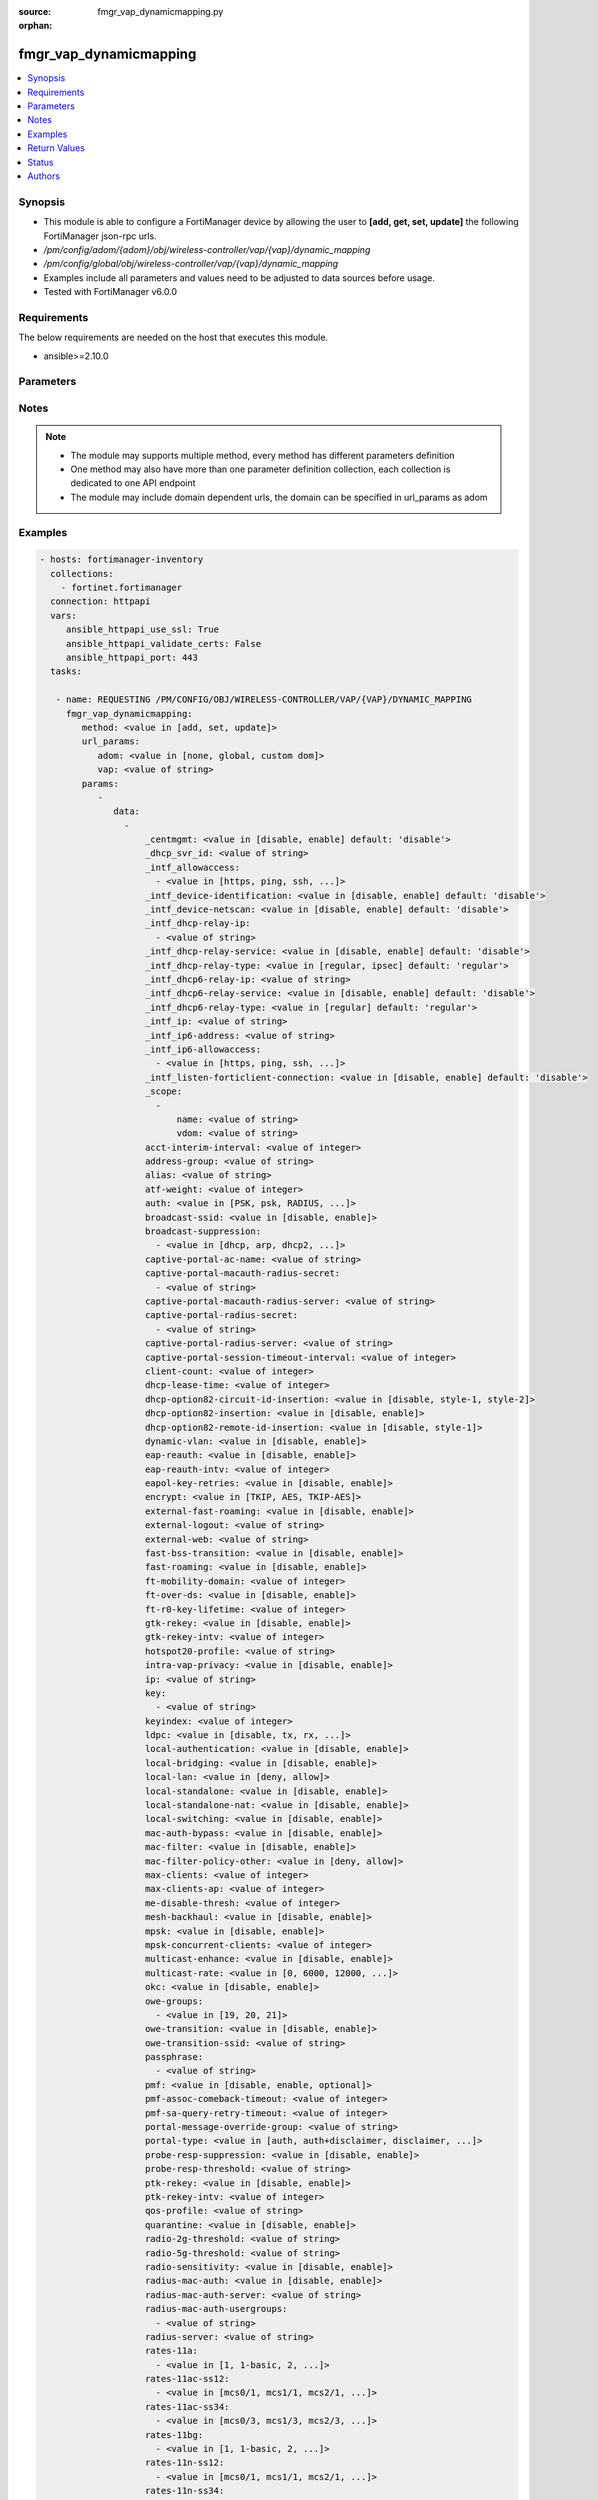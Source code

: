 :source: fmgr_vap_dynamicmapping.py

:orphan:

.. _fmgr_vap_dynamicmapping:

fmgr_vap_dynamicmapping
+++++++++++++++++++++++

.. versionadded:: 2.10

.. contents::
   :local:
   :depth: 1


Synopsis
--------

- This module is able to configure a FortiManager device by allowing the user to **[add, get, set, update]** the following FortiManager json-rpc urls.
- `/pm/config/adom/{adom}/obj/wireless-controller/vap/{vap}/dynamic_mapping`
- `/pm/config/global/obj/wireless-controller/vap/{vap}/dynamic_mapping`
- Examples include all parameters and values need to be adjusted to data sources before usage.
- Tested with FortiManager v6.0.0


Requirements
------------
The below requirements are needed on the host that executes this module.

- ansible>=2.10.0



Parameters
----------

.. raw:: html

 <ul>
 <li><span class="li-head">url_params</span> - parameters in url path <span class="li-normal">type: dict</span> <span class="li-required">required: true</span></li>
 <ul class="ul-self">
 <li><span class="li-head">adom</span> - the domain prefix <span class="li-normal">type: str</span> <span class="li-normal"> choices: none, global, custom dom</span></li>
 <li><span class="li-head">vap</span> - the object name <span class="li-normal">type: str</span> </li>
 </ul>
 <li><span class="li-head">parameters for method: [add, set, update]</span> - </li>
 <ul class="ul-self">
 <li><span class="li-head">data</span> - No description for the parameter <span class="li-normal">type: array</span> <ul class="ul-self">
 <li><span class="li-head">_centmgmt</span> - No description for the parameter <span class="li-normal">type: str</span>  <span class="li-normal">choices: [disable, enable]</span>  <span class="li-normal">default: disable</span> </li>
 <li><span class="li-head">_dhcp_svr_id</span> - No description for the parameter <span class="li-normal">type: str</span> </li>
 <li><span class="li-head">_intf_allowaccess</span> - No description for the parameter <span class="li-normal">type: array</span> <ul class="ul-self">
 <li><span class="li-head">{no-name}</span> - No description for the parameter <span class="li-normal">type: str</span>  <span class="li-normal">choices: [https, ping, ssh, snmp, http, telnet, fgfm, auto-ipsec, radius-acct, probe-response, capwap]</span> </li>
 </ul>
 <li><span class="li-head">_intf_device-identification</span> - No description for the parameter <span class="li-normal">type: str</span>  <span class="li-normal">choices: [disable, enable]</span>  <span class="li-normal">default: disable</span> </li>
 <li><span class="li-head">_intf_device-netscan</span> - No description for the parameter <span class="li-normal">type: str</span>  <span class="li-normal">choices: [disable, enable]</span>  <span class="li-normal">default: disable</span> </li>
 <li><span class="li-head">_intf_dhcp-relay-ip</span> - No description for the parameter <span class="li-normal">type: array</span> <ul class="ul-self">
 <li><span class="li-head">{no-name}</span> - No description for the parameter <span class="li-normal">type: str</span> </li>
 </ul>
 <li><span class="li-head">_intf_dhcp-relay-service</span> - No description for the parameter <span class="li-normal">type: str</span>  <span class="li-normal">choices: [disable, enable]</span>  <span class="li-normal">default: disable</span> </li>
 <li><span class="li-head">_intf_dhcp-relay-type</span> - No description for the parameter <span class="li-normal">type: str</span>  <span class="li-normal">choices: [regular, ipsec]</span>  <span class="li-normal">default: regular</span> </li>
 <li><span class="li-head">_intf_dhcp6-relay-ip</span> - No description for the parameter <span class="li-normal">type: str</span> </li>
 <li><span class="li-head">_intf_dhcp6-relay-service</span> - No description for the parameter <span class="li-normal">type: str</span>  <span class="li-normal">choices: [disable, enable]</span>  <span class="li-normal">default: disable</span> </li>
 <li><span class="li-head">_intf_dhcp6-relay-type</span> - No description for the parameter <span class="li-normal">type: str</span>  <span class="li-normal">choices: [regular]</span>  <span class="li-normal">default: regular</span> </li>
 <li><span class="li-head">_intf_ip</span> - No description for the parameter <span class="li-normal">type: str</span> </li>
 <li><span class="li-head">_intf_ip6-address</span> - No description for the parameter <span class="li-normal">type: str</span> </li>
 <li><span class="li-head">_intf_ip6-allowaccess</span> - No description for the parameter <span class="li-normal">type: array</span> <ul class="ul-self">
 <li><span class="li-head">{no-name}</span> - No description for the parameter <span class="li-normal">type: str</span>  <span class="li-normal">choices: [https, ping, ssh, snmp, http, telnet, any, fgfm, capwap]</span> </li>
 </ul>
 <li><span class="li-head">_intf_listen-forticlient-connection</span> - No description for the parameter <span class="li-normal">type: str</span>  <span class="li-normal">choices: [disable, enable]</span>  <span class="li-normal">default: disable</span> </li>
 <li><span class="li-head">_scope</span> - No description for the parameter <span class="li-normal">type: array</span> <ul class="ul-self">
 <li><span class="li-head">name</span> - No description for the parameter <span class="li-normal">type: str</span> </li>
 <li><span class="li-head">vdom</span> - No description for the parameter <span class="li-normal">type: str</span> </li>
 </ul>
 <li><span class="li-head">acct-interim-interval</span> - No description for the parameter <span class="li-normal">type: int</span> </li>
 <li><span class="li-head">address-group</span> - No description for the parameter <span class="li-normal">type: str</span> </li>
 <li><span class="li-head">alias</span> - No description for the parameter <span class="li-normal">type: str</span> </li>
 <li><span class="li-head">atf-weight</span> - No description for the parameter <span class="li-normal">type: int</span> </li>
 <li><span class="li-head">auth</span> - No description for the parameter <span class="li-normal">type: str</span>  <span class="li-normal">choices: [PSK, psk, RADIUS, radius, usergroup]</span> </li>
 <li><span class="li-head">broadcast-ssid</span> - No description for the parameter <span class="li-normal">type: str</span>  <span class="li-normal">choices: [disable, enable]</span> </li>
 <li><span class="li-head">broadcast-suppression</span> - No description for the parameter <span class="li-normal">type: array</span> <ul class="ul-self">
 <li><span class="li-head">{no-name}</span> - No description for the parameter <span class="li-normal">type: str</span>  <span class="li-normal">choices: [dhcp, arp, dhcp2, arp2, netbios-ns, netbios-ds, arp3, dhcp-up, dhcp-down, arp-known, arp-unknown, arp-reply, ipv6, dhcp-starvation, arp-poison, all-other-mc, all-other-bc, arp-proxy, dhcp-ucast]</span> </li>
 </ul>
 <li><span class="li-head">captive-portal-ac-name</span> - No description for the parameter <span class="li-normal">type: str</span> </li>
 <li><span class="li-head">captive-portal-macauth-radius-secret</span> - No description for the parameter <span class="li-normal">type: array</span> <ul class="ul-self">
 <li><span class="li-head">{no-name}</span> - No description for the parameter <span class="li-normal">type: str</span> </li>
 </ul>
 <li><span class="li-head">captive-portal-macauth-radius-server</span> - No description for the parameter <span class="li-normal">type: str</span> </li>
 <li><span class="li-head">captive-portal-radius-secret</span> - No description for the parameter <span class="li-normal">type: array</span> <ul class="ul-self">
 <li><span class="li-head">{no-name}</span> - No description for the parameter <span class="li-normal">type: str</span> </li>
 </ul>
 <li><span class="li-head">captive-portal-radius-server</span> - No description for the parameter <span class="li-normal">type: str</span> </li>
 <li><span class="li-head">captive-portal-session-timeout-interval</span> - No description for the parameter <span class="li-normal">type: int</span> </li>
 <li><span class="li-head">client-count</span> - No description for the parameter <span class="li-normal">type: int</span> </li>
 <li><span class="li-head">dhcp-lease-time</span> - No description for the parameter <span class="li-normal">type: int</span> </li>
 <li><span class="li-head">dhcp-option82-circuit-id-insertion</span> - No description for the parameter <span class="li-normal">type: str</span>  <span class="li-normal">choices: [disable, style-1, style-2]</span> </li>
 <li><span class="li-head">dhcp-option82-insertion</span> - No description for the parameter <span class="li-normal">type: str</span>  <span class="li-normal">choices: [disable, enable]</span> </li>
 <li><span class="li-head">dhcp-option82-remote-id-insertion</span> - No description for the parameter <span class="li-normal">type: str</span>  <span class="li-normal">choices: [disable, style-1]</span> </li>
 <li><span class="li-head">dynamic-vlan</span> - No description for the parameter <span class="li-normal">type: str</span>  <span class="li-normal">choices: [disable, enable]</span> </li>
 <li><span class="li-head">eap-reauth</span> - No description for the parameter <span class="li-normal">type: str</span>  <span class="li-normal">choices: [disable, enable]</span> </li>
 <li><span class="li-head">eap-reauth-intv</span> - No description for the parameter <span class="li-normal">type: int</span> </li>
 <li><span class="li-head">eapol-key-retries</span> - No description for the parameter <span class="li-normal">type: str</span>  <span class="li-normal">choices: [disable, enable]</span> </li>
 <li><span class="li-head">encrypt</span> - No description for the parameter <span class="li-normal">type: str</span>  <span class="li-normal">choices: [TKIP, AES, TKIP-AES]</span> </li>
 <li><span class="li-head">external-fast-roaming</span> - No description for the parameter <span class="li-normal">type: str</span>  <span class="li-normal">choices: [disable, enable]</span> </li>
 <li><span class="li-head">external-logout</span> - No description for the parameter <span class="li-normal">type: str</span> </li>
 <li><span class="li-head">external-web</span> - No description for the parameter <span class="li-normal">type: str</span> </li>
 <li><span class="li-head">fast-bss-transition</span> - No description for the parameter <span class="li-normal">type: str</span>  <span class="li-normal">choices: [disable, enable]</span> </li>
 <li><span class="li-head">fast-roaming</span> - No description for the parameter <span class="li-normal">type: str</span>  <span class="li-normal">choices: [disable, enable]</span> </li>
 <li><span class="li-head">ft-mobility-domain</span> - No description for the parameter <span class="li-normal">type: int</span> </li>
 <li><span class="li-head">ft-over-ds</span> - No description for the parameter <span class="li-normal">type: str</span>  <span class="li-normal">choices: [disable, enable]</span> </li>
 <li><span class="li-head">ft-r0-key-lifetime</span> - No description for the parameter <span class="li-normal">type: int</span> </li>
 <li><span class="li-head">gtk-rekey</span> - No description for the parameter <span class="li-normal">type: str</span>  <span class="li-normal">choices: [disable, enable]</span> </li>
 <li><span class="li-head">gtk-rekey-intv</span> - No description for the parameter <span class="li-normal">type: int</span> </li>
 <li><span class="li-head">hotspot20-profile</span> - No description for the parameter <span class="li-normal">type: str</span> </li>
 <li><span class="li-head">intra-vap-privacy</span> - No description for the parameter <span class="li-normal">type: str</span>  <span class="li-normal">choices: [disable, enable]</span> </li>
 <li><span class="li-head">ip</span> - No description for the parameter <span class="li-normal">type: str</span> </li>
 <li><span class="li-head">key</span> - No description for the parameter <span class="li-normal">type: array</span> <ul class="ul-self">
 <li><span class="li-head">{no-name}</span> - No description for the parameter <span class="li-normal">type: str</span> </li>
 </ul>
 <li><span class="li-head">keyindex</span> - No description for the parameter <span class="li-normal">type: int</span> </li>
 <li><span class="li-head">ldpc</span> - No description for the parameter <span class="li-normal">type: str</span>  <span class="li-normal">choices: [disable, tx, rx, rxtx]</span> </li>
 <li><span class="li-head">local-authentication</span> - No description for the parameter <span class="li-normal">type: str</span>  <span class="li-normal">choices: [disable, enable]</span> </li>
 <li><span class="li-head">local-bridging</span> - No description for the parameter <span class="li-normal">type: str</span>  <span class="li-normal">choices: [disable, enable]</span> </li>
 <li><span class="li-head">local-lan</span> - No description for the parameter <span class="li-normal">type: str</span>  <span class="li-normal">choices: [deny, allow]</span> </li>
 <li><span class="li-head">local-standalone</span> - No description for the parameter <span class="li-normal">type: str</span>  <span class="li-normal">choices: [disable, enable]</span> </li>
 <li><span class="li-head">local-standalone-nat</span> - No description for the parameter <span class="li-normal">type: str</span>  <span class="li-normal">choices: [disable, enable]</span> </li>
 <li><span class="li-head">local-switching</span> - No description for the parameter <span class="li-normal">type: str</span>  <span class="li-normal">choices: [disable, enable]</span> </li>
 <li><span class="li-head">mac-auth-bypass</span> - No description for the parameter <span class="li-normal">type: str</span>  <span class="li-normal">choices: [disable, enable]</span> </li>
 <li><span class="li-head">mac-filter</span> - No description for the parameter <span class="li-normal">type: str</span>  <span class="li-normal">choices: [disable, enable]</span> </li>
 <li><span class="li-head">mac-filter-policy-other</span> - No description for the parameter <span class="li-normal">type: str</span>  <span class="li-normal">choices: [deny, allow]</span> </li>
 <li><span class="li-head">max-clients</span> - No description for the parameter <span class="li-normal">type: int</span> </li>
 <li><span class="li-head">max-clients-ap</span> - No description for the parameter <span class="li-normal">type: int</span> </li>
 <li><span class="li-head">me-disable-thresh</span> - No description for the parameter <span class="li-normal">type: int</span> </li>
 <li><span class="li-head">mesh-backhaul</span> - No description for the parameter <span class="li-normal">type: str</span>  <span class="li-normal">choices: [disable, enable]</span> </li>
 <li><span class="li-head">mpsk</span> - No description for the parameter <span class="li-normal">type: str</span>  <span class="li-normal">choices: [disable, enable]</span> </li>
 <li><span class="li-head">mpsk-concurrent-clients</span> - No description for the parameter <span class="li-normal">type: int</span> </li>
 <li><span class="li-head">multicast-enhance</span> - No description for the parameter <span class="li-normal">type: str</span>  <span class="li-normal">choices: [disable, enable]</span> </li>
 <li><span class="li-head">multicast-rate</span> - No description for the parameter <span class="li-normal">type: str</span>  <span class="li-normal">choices: [0, 6000, 12000, 24000]</span> </li>
 <li><span class="li-head">okc</span> - No description for the parameter <span class="li-normal">type: str</span>  <span class="li-normal">choices: [disable, enable]</span> </li>
 <li><span class="li-head">owe-groups</span> - No description for the parameter <span class="li-normal">type: array</span> <ul class="ul-self">
 <li><span class="li-head">{no-name}</span> - No description for the parameter <span class="li-normal">type: str</span>  <span class="li-normal">choices: [19, 20, 21]</span> </li>
 </ul>
 <li><span class="li-head">owe-transition</span> - No description for the parameter <span class="li-normal">type: str</span>  <span class="li-normal">choices: [disable, enable]</span> </li>
 <li><span class="li-head">owe-transition-ssid</span> - No description for the parameter <span class="li-normal">type: str</span> </li>
 <li><span class="li-head">passphrase</span> - No description for the parameter <span class="li-normal">type: array</span> <ul class="ul-self">
 <li><span class="li-head">{no-name}</span> - No description for the parameter <span class="li-normal">type: str</span> </li>
 </ul>
 <li><span class="li-head">pmf</span> - No description for the parameter <span class="li-normal">type: str</span>  <span class="li-normal">choices: [disable, enable, optional]</span> </li>
 <li><span class="li-head">pmf-assoc-comeback-timeout</span> - No description for the parameter <span class="li-normal">type: int</span> </li>
 <li><span class="li-head">pmf-sa-query-retry-timeout</span> - No description for the parameter <span class="li-normal">type: int</span> </li>
 <li><span class="li-head">portal-message-override-group</span> - No description for the parameter <span class="li-normal">type: str</span> </li>
 <li><span class="li-head">portal-type</span> - No description for the parameter <span class="li-normal">type: str</span>  <span class="li-normal">choices: [auth, auth+disclaimer, disclaimer, email-collect, cmcc, cmcc-macauth, auth-mac]</span> </li>
 <li><span class="li-head">probe-resp-suppression</span> - No description for the parameter <span class="li-normal">type: str</span>  <span class="li-normal">choices: [disable, enable]</span> </li>
 <li><span class="li-head">probe-resp-threshold</span> - No description for the parameter <span class="li-normal">type: str</span> </li>
 <li><span class="li-head">ptk-rekey</span> - No description for the parameter <span class="li-normal">type: str</span>  <span class="li-normal">choices: [disable, enable]</span> </li>
 <li><span class="li-head">ptk-rekey-intv</span> - No description for the parameter <span class="li-normal">type: int</span> </li>
 <li><span class="li-head">qos-profile</span> - No description for the parameter <span class="li-normal">type: str</span> </li>
 <li><span class="li-head">quarantine</span> - No description for the parameter <span class="li-normal">type: str</span>  <span class="li-normal">choices: [disable, enable]</span> </li>
 <li><span class="li-head">radio-2g-threshold</span> - No description for the parameter <span class="li-normal">type: str</span> </li>
 <li><span class="li-head">radio-5g-threshold</span> - No description for the parameter <span class="li-normal">type: str</span> </li>
 <li><span class="li-head">radio-sensitivity</span> - No description for the parameter <span class="li-normal">type: str</span>  <span class="li-normal">choices: [disable, enable]</span> </li>
 <li><span class="li-head">radius-mac-auth</span> - No description for the parameter <span class="li-normal">type: str</span>  <span class="li-normal">choices: [disable, enable]</span> </li>
 <li><span class="li-head">radius-mac-auth-server</span> - No description for the parameter <span class="li-normal">type: str</span> </li>
 <li><span class="li-head">radius-mac-auth-usergroups</span> - No description for the parameter <span class="li-normal">type: array</span> <ul class="ul-self">
 <li><span class="li-head">{no-name}</span> - No description for the parameter <span class="li-normal">type: str</span> </li>
 </ul>
 <li><span class="li-head">radius-server</span> - No description for the parameter <span class="li-normal">type: str</span> </li>
 <li><span class="li-head">rates-11a</span> - No description for the parameter <span class="li-normal">type: array</span> <ul class="ul-self">
 <li><span class="li-head">{no-name}</span> - No description for the parameter <span class="li-normal">type: str</span>  <span class="li-normal">choices: [1, 1-basic, 2, 2-basic, 5.5, 5.5-basic, 6, 6-basic, 9, 9-basic, 12, 12-basic, 18, 18-basic, 24, 24-basic, 36, 36-basic, 48, 48-basic, 54, 54-basic, 11, 11-basic]</span> </li>
 </ul>
 <li><span class="li-head">rates-11ac-ss12</span> - No description for the parameter <span class="li-normal">type: array</span> <ul class="ul-self">
 <li><span class="li-head">{no-name}</span> - No description for the parameter <span class="li-normal">type: str</span>  <span class="li-normal">choices: [mcs0/1, mcs1/1, mcs2/1, mcs3/1, mcs4/1, mcs5/1, mcs6/1, mcs7/1, mcs8/1, mcs9/1, mcs0/2, mcs1/2, mcs2/2, mcs3/2, mcs4/2, mcs5/2, mcs6/2, mcs7/2, mcs8/2, mcs9/2, mcs10/1, mcs11/1, mcs10/2, mcs11/2]</span> </li>
 </ul>
 <li><span class="li-head">rates-11ac-ss34</span> - No description for the parameter <span class="li-normal">type: array</span> <ul class="ul-self">
 <li><span class="li-head">{no-name}</span> - No description for the parameter <span class="li-normal">type: str</span>  <span class="li-normal">choices: [mcs0/3, mcs1/3, mcs2/3, mcs3/3, mcs4/3, mcs5/3, mcs6/3, mcs7/3, mcs8/3, mcs9/3, mcs0/4, mcs1/4, mcs2/4, mcs3/4, mcs4/4, mcs5/4, mcs6/4, mcs7/4, mcs8/4, mcs9/4, mcs10/3, mcs11/3, mcs10/4, mcs11/4]</span> </li>
 </ul>
 <li><span class="li-head">rates-11bg</span> - No description for the parameter <span class="li-normal">type: array</span> <ul class="ul-self">
 <li><span class="li-head">{no-name}</span> - No description for the parameter <span class="li-normal">type: str</span>  <span class="li-normal">choices: [1, 1-basic, 2, 2-basic, 5.5, 5.5-basic, 6, 6-basic, 9, 9-basic, 12, 12-basic, 18, 18-basic, 24, 24-basic, 36, 36-basic, 48, 48-basic, 54, 54-basic, 11, 11-basic]</span> </li>
 </ul>
 <li><span class="li-head">rates-11n-ss12</span> - No description for the parameter <span class="li-normal">type: array</span> <ul class="ul-self">
 <li><span class="li-head">{no-name}</span> - No description for the parameter <span class="li-normal">type: str</span>  <span class="li-normal">choices: [mcs0/1, mcs1/1, mcs2/1, mcs3/1, mcs4/1, mcs5/1, mcs6/1, mcs7/1, mcs8/2, mcs9/2, mcs10/2, mcs11/2, mcs12/2, mcs13/2, mcs14/2, mcs15/2]</span> </li>
 </ul>
 <li><span class="li-head">rates-11n-ss34</span> - No description for the parameter <span class="li-normal">type: array</span> <ul class="ul-self">
 <li><span class="li-head">{no-name}</span> - No description for the parameter <span class="li-normal">type: str</span>  <span class="li-normal">choices: [mcs16/3, mcs17/3, mcs18/3, mcs19/3, mcs20/3, mcs21/3, mcs22/3, mcs23/3, mcs24/4, mcs25/4, mcs26/4, mcs27/4, mcs28/4, mcs29/4, mcs30/4, mcs31/4]</span> </li>
 </ul>
 <li><span class="li-head">sae-groups</span> - No description for the parameter <span class="li-normal">type: array</span> <ul class="ul-self">
 <li><span class="li-head">{no-name}</span> - No description for the parameter <span class="li-normal">type: str</span>  <span class="li-normal">choices: [1, 2, 5, 14, 15, 16, 17, 18, 19, 20, 21, 27, 28, 29, 30, 31]</span> </li>
 </ul>
 <li><span class="li-head">sae-password</span> - No description for the parameter <span class="li-normal">type: array</span> <ul class="ul-self">
 <li><span class="li-head">{no-name}</span> - No description for the parameter <span class="li-normal">type: str</span> </li>
 </ul>
 <li><span class="li-head">schedule</span> - No description for the parameter <span class="li-normal">type: str</span> </li>
 <li><span class="li-head">security</span> - No description for the parameter <span class="li-normal">type: str</span>  <span class="li-normal">choices: [None, WEP64, wep64, WEP128, wep128, WPA_PSK, WPA_RADIUS, WPA, WPA2, WPA2_AUTO, open, wpa-personal, wpa-enterprise, captive-portal, wpa-only-personal, wpa-only-enterprise, wpa2-only-personal, wpa2-only-enterprise, wpa-personal+captive-portal, wpa-only-personal+captive-portal, wpa2-only-personal+captive-portal, osen, wpa3-enterprise, sae, sae-transition, owe, wpa3-sae, wpa3-sae-transition]</span> </li>
 <li><span class="li-head">security-exempt-list</span> - No description for the parameter <span class="li-normal">type: str</span> </li>
 <li><span class="li-head">security-obsolete-option</span> - No description for the parameter <span class="li-normal">type: str</span>  <span class="li-normal">choices: [disable, enable]</span> </li>
 <li><span class="li-head">security-redirect-url</span> - No description for the parameter <span class="li-normal">type: str</span> </li>
 <li><span class="li-head">selected-usergroups</span> - No description for the parameter <span class="li-normal">type: str</span> </li>
 <li><span class="li-head">split-tunneling</span> - No description for the parameter <span class="li-normal">type: str</span>  <span class="li-normal">choices: [disable, enable]</span> </li>
 <li><span class="li-head">ssid</span> - No description for the parameter <span class="li-normal">type: str</span> </li>
 <li><span class="li-head">tkip-counter-measure</span> - No description for the parameter <span class="li-normal">type: str</span>  <span class="li-normal">choices: [disable, enable]</span> </li>
 <li><span class="li-head">usergroup</span> - No description for the parameter <span class="li-normal">type: str</span> </li>
 <li><span class="li-head">utm-profile</span> - No description for the parameter <span class="li-normal">type: str</span> </li>
 <li><span class="li-head">vdom</span> - No description for the parameter <span class="li-normal">type: str</span> </li>
 <li><span class="li-head">vlan-auto</span> - No description for the parameter <span class="li-normal">type: str</span>  <span class="li-normal">choices: [disable, enable]</span> </li>
 <li><span class="li-head">vlan-pooling</span> - No description for the parameter <span class="li-normal">type: str</span>  <span class="li-normal">choices: [wtp-group, round-robin, hash, disable]</span> </li>
 <li><span class="li-head">vlanid</span> - No description for the parameter <span class="li-normal">type: int</span> </li>
 <li><span class="li-head">voice-enterprise</span> - No description for the parameter <span class="li-normal">type: str</span>  <span class="li-normal">choices: [disable, enable]</span> </li>
 </ul>
 </ul>
 <li><span class="li-head">parameters for method: [get]</span> - </li>
 <ul class="ul-self">
 <li><span class="li-head">attr</span> - The name of the attribute to retrieve its datasource. <span class="li-normal">type: str</span> </li>
 <li><span class="li-head">fields</span> - No description for the parameter <span class="li-normal">type: array</span> <ul class="ul-self">
 <li><span class="li-head">{no-name}</span> - No description for the parameter <span class="li-normal">type: array</span> <ul class="ul-self">
 <li><span class="li-head">{no-name}</span> - No description for the parameter <span class="li-normal">type: str</span>  <span class="li-normal">choices: [_centmgmt, _dhcp_svr_id, _intf_allowaccess, _intf_device-identification, _intf_device-netscan, _intf_dhcp-relay-ip, _intf_dhcp-relay-service, _intf_dhcp-relay-type, _intf_dhcp6-relay-ip, _intf_dhcp6-relay-service, _intf_dhcp6-relay-type, _intf_ip, _intf_ip6-address, _intf_ip6-allowaccess, _intf_listen-forticlient-connection, _scope, acct-interim-interval, address-group, alias, atf-weight, auth, broadcast-ssid, broadcast-suppression, captive-portal-ac-name, captive-portal-macauth-radius-secret, captive-portal-macauth-radius-server, captive-portal-radius-secret, captive-portal-radius-server, captive-portal-session-timeout-interval, client-count, dhcp-lease-time, dhcp-option82-circuit-id-insertion, dhcp-option82-insertion, dhcp-option82-remote-id-insertion, dynamic-vlan, eap-reauth, eap-reauth-intv, eapol-key-retries, encrypt, external-fast-roaming, external-logout, external-web, fast-bss-transition, fast-roaming, ft-mobility-domain, ft-over-ds, ft-r0-key-lifetime, gtk-rekey, gtk-rekey-intv, hotspot20-profile, intra-vap-privacy, ip, key, keyindex, ldpc, local-authentication, local-bridging, local-lan, local-standalone, local-standalone-nat, local-switching, mac-auth-bypass, mac-filter, mac-filter-policy-other, max-clients, max-clients-ap, me-disable-thresh, mesh-backhaul, mpsk, mpsk-concurrent-clients, multicast-enhance, multicast-rate, okc, owe-groups, owe-transition, owe-transition-ssid, passphrase, pmf, pmf-assoc-comeback-timeout, pmf-sa-query-retry-timeout, portal-message-override-group, portal-type, probe-resp-suppression, probe-resp-threshold, ptk-rekey, ptk-rekey-intv, qos-profile, quarantine, radio-2g-threshold, radio-5g-threshold, radio-sensitivity, radius-mac-auth, radius-mac-auth-server, radius-mac-auth-usergroups, radius-server, rates-11a, rates-11ac-ss12, rates-11ac-ss34, rates-11bg, rates-11n-ss12, rates-11n-ss34, sae-groups, sae-password, schedule, security, security-exempt-list, security-obsolete-option, security-redirect-url, selected-usergroups, split-tunneling, ssid, tkip-counter-measure, usergroup, utm-profile, vdom, vlan-auto, vlan-pooling, vlanid, voice-enterprise]</span> </li>
 </ul>
 </ul>
 <li><span class="li-head">filter</span> - No description for the parameter <span class="li-normal">type: array</span> <ul class="ul-self">
 <li><span class="li-head">{no-name}</span> - No description for the parameter <span class="li-normal">type: str</span> </li>
 </ul>
 <li><span class="li-head">get used</span> - No description for the parameter <span class="li-normal">type: int</span> </li>
 <li><span class="li-head">loadsub</span> - Enable or disable the return of any sub-objects. <span class="li-normal">type: int</span> </li>
 <li><span class="li-head">option</span> - Set fetch option for the request. <span class="li-normal">type: str</span>  <span class="li-normal">choices: [count, object member, datasrc, get reserved, syntax]</span> </li>
 <li><span class="li-head">range</span> - No description for the parameter <span class="li-normal">type: array</span> <ul class="ul-self">
 <li><span class="li-head">{no-name}</span> - No description for the parameter <span class="li-normal">type: int</span> </li>
 </ul>
 <li><span class="li-head">sortings</span> - No description for the parameter <span class="li-normal">type: array</span> <ul class="ul-self">
 <li><span class="li-head">{attr_name}</span> - No description for the parameter <span class="li-normal">type: int</span>  <span class="li-normal">choices: [1, -1]</span> </li>
 </ul>
 </ul>
 </ul>






Notes
-----
.. note::

   - The module may supports multiple method, every method has different parameters definition

   - One method may also have more than one parameter definition collection, each collection is dedicated to one API endpoint

   - The module may include domain dependent urls, the domain can be specified in url_params as adom

Examples
--------

.. code-block:: yaml+jinja

 - hosts: fortimanager-inventory
   collections:
     - fortinet.fortimanager
   connection: httpapi
   vars:
      ansible_httpapi_use_ssl: True
      ansible_httpapi_validate_certs: False
      ansible_httpapi_port: 443
   tasks:

    - name: REQUESTING /PM/CONFIG/OBJ/WIRELESS-CONTROLLER/VAP/{VAP}/DYNAMIC_MAPPING
      fmgr_vap_dynamicmapping:
         method: <value in [add, set, update]>
         url_params:
            adom: <value in [none, global, custom dom]>
            vap: <value of string>
         params:
            -
               data:
                 -
                     _centmgmt: <value in [disable, enable] default: 'disable'>
                     _dhcp_svr_id: <value of string>
                     _intf_allowaccess:
                       - <value in [https, ping, ssh, ...]>
                     _intf_device-identification: <value in [disable, enable] default: 'disable'>
                     _intf_device-netscan: <value in [disable, enable] default: 'disable'>
                     _intf_dhcp-relay-ip:
                       - <value of string>
                     _intf_dhcp-relay-service: <value in [disable, enable] default: 'disable'>
                     _intf_dhcp-relay-type: <value in [regular, ipsec] default: 'regular'>
                     _intf_dhcp6-relay-ip: <value of string>
                     _intf_dhcp6-relay-service: <value in [disable, enable] default: 'disable'>
                     _intf_dhcp6-relay-type: <value in [regular] default: 'regular'>
                     _intf_ip: <value of string>
                     _intf_ip6-address: <value of string>
                     _intf_ip6-allowaccess:
                       - <value in [https, ping, ssh, ...]>
                     _intf_listen-forticlient-connection: <value in [disable, enable] default: 'disable'>
                     _scope:
                       -
                           name: <value of string>
                           vdom: <value of string>
                     acct-interim-interval: <value of integer>
                     address-group: <value of string>
                     alias: <value of string>
                     atf-weight: <value of integer>
                     auth: <value in [PSK, psk, RADIUS, ...]>
                     broadcast-ssid: <value in [disable, enable]>
                     broadcast-suppression:
                       - <value in [dhcp, arp, dhcp2, ...]>
                     captive-portal-ac-name: <value of string>
                     captive-portal-macauth-radius-secret:
                       - <value of string>
                     captive-portal-macauth-radius-server: <value of string>
                     captive-portal-radius-secret:
                       - <value of string>
                     captive-portal-radius-server: <value of string>
                     captive-portal-session-timeout-interval: <value of integer>
                     client-count: <value of integer>
                     dhcp-lease-time: <value of integer>
                     dhcp-option82-circuit-id-insertion: <value in [disable, style-1, style-2]>
                     dhcp-option82-insertion: <value in [disable, enable]>
                     dhcp-option82-remote-id-insertion: <value in [disable, style-1]>
                     dynamic-vlan: <value in [disable, enable]>
                     eap-reauth: <value in [disable, enable]>
                     eap-reauth-intv: <value of integer>
                     eapol-key-retries: <value in [disable, enable]>
                     encrypt: <value in [TKIP, AES, TKIP-AES]>
                     external-fast-roaming: <value in [disable, enable]>
                     external-logout: <value of string>
                     external-web: <value of string>
                     fast-bss-transition: <value in [disable, enable]>
                     fast-roaming: <value in [disable, enable]>
                     ft-mobility-domain: <value of integer>
                     ft-over-ds: <value in [disable, enable]>
                     ft-r0-key-lifetime: <value of integer>
                     gtk-rekey: <value in [disable, enable]>
                     gtk-rekey-intv: <value of integer>
                     hotspot20-profile: <value of string>
                     intra-vap-privacy: <value in [disable, enable]>
                     ip: <value of string>
                     key:
                       - <value of string>
                     keyindex: <value of integer>
                     ldpc: <value in [disable, tx, rx, ...]>
                     local-authentication: <value in [disable, enable]>
                     local-bridging: <value in [disable, enable]>
                     local-lan: <value in [deny, allow]>
                     local-standalone: <value in [disable, enable]>
                     local-standalone-nat: <value in [disable, enable]>
                     local-switching: <value in [disable, enable]>
                     mac-auth-bypass: <value in [disable, enable]>
                     mac-filter: <value in [disable, enable]>
                     mac-filter-policy-other: <value in [deny, allow]>
                     max-clients: <value of integer>
                     max-clients-ap: <value of integer>
                     me-disable-thresh: <value of integer>
                     mesh-backhaul: <value in [disable, enable]>
                     mpsk: <value in [disable, enable]>
                     mpsk-concurrent-clients: <value of integer>
                     multicast-enhance: <value in [disable, enable]>
                     multicast-rate: <value in [0, 6000, 12000, ...]>
                     okc: <value in [disable, enable]>
                     owe-groups:
                       - <value in [19, 20, 21]>
                     owe-transition: <value in [disable, enable]>
                     owe-transition-ssid: <value of string>
                     passphrase:
                       - <value of string>
                     pmf: <value in [disable, enable, optional]>
                     pmf-assoc-comeback-timeout: <value of integer>
                     pmf-sa-query-retry-timeout: <value of integer>
                     portal-message-override-group: <value of string>
                     portal-type: <value in [auth, auth+disclaimer, disclaimer, ...]>
                     probe-resp-suppression: <value in [disable, enable]>
                     probe-resp-threshold: <value of string>
                     ptk-rekey: <value in [disable, enable]>
                     ptk-rekey-intv: <value of integer>
                     qos-profile: <value of string>
                     quarantine: <value in [disable, enable]>
                     radio-2g-threshold: <value of string>
                     radio-5g-threshold: <value of string>
                     radio-sensitivity: <value in [disable, enable]>
                     radius-mac-auth: <value in [disable, enable]>
                     radius-mac-auth-server: <value of string>
                     radius-mac-auth-usergroups:
                       - <value of string>
                     radius-server: <value of string>
                     rates-11a:
                       - <value in [1, 1-basic, 2, ...]>
                     rates-11ac-ss12:
                       - <value in [mcs0/1, mcs1/1, mcs2/1, ...]>
                     rates-11ac-ss34:
                       - <value in [mcs0/3, mcs1/3, mcs2/3, ...]>
                     rates-11bg:
                       - <value in [1, 1-basic, 2, ...]>
                     rates-11n-ss12:
                       - <value in [mcs0/1, mcs1/1, mcs2/1, ...]>
                     rates-11n-ss34:
                       - <value in [mcs16/3, mcs17/3, mcs18/3, ...]>
                     sae-groups:
                       - <value in [1, 2, 5, ...]>
                     sae-password:
                       - <value of string>
                     schedule: <value of string>
                     security: <value in [None, WEP64, wep64, ...]>
                     security-exempt-list: <value of string>
                     security-obsolete-option: <value in [disable, enable]>
                     security-redirect-url: <value of string>
                     selected-usergroups: <value of string>
                     split-tunneling: <value in [disable, enable]>
                     ssid: <value of string>
                     tkip-counter-measure: <value in [disable, enable]>
                     usergroup: <value of string>
                     utm-profile: <value of string>
                     vdom: <value of string>
                     vlan-auto: <value in [disable, enable]>
                     vlan-pooling: <value in [wtp-group, round-robin, hash, ...]>
                     vlanid: <value of integer>
                     voice-enterprise: <value in [disable, enable]>

    - name: REQUESTING /PM/CONFIG/OBJ/WIRELESS-CONTROLLER/VAP/{VAP}/DYNAMIC_MAPPING
      fmgr_vap_dynamicmapping:
         method: <value in [get]>
         url_params:
            adom: <value in [none, global, custom dom]>
            vap: <value of string>
         params:
            -
               attr: <value of string>
               fields:
                 -
                    - <value in [_centmgmt, _dhcp_svr_id, _intf_allowaccess, ...]>
               filter:
                 - <value of string>
               get used: <value of integer>
               loadsub: <value of integer>
               option: <value in [count, object member, datasrc, ...]>
               range:
                 - <value of integer>
               sortings:
                 -
                     varidic.attr_name: <value in [1, -1]>



Return Values
-------------


Common return values are documented: https://docs.ansible.com/ansible/latest/reference_appendices/common_return_values.html#common-return-values, the following are the fields unique to this module:


.. raw:: html

 <ul>
 <li><span class="li-return"> return values for method: [add, set, update]</span> </li>
 <ul class="ul-self">
 <li><span class="li-return">status</span>
 - No description for the parameter <span class="li-normal">type: dict</span> <ul class="ul-self">
 <li> <span class="li-return"> code </span> - No description for the parameter <span class="li-normal">type: int</span>  </li>
 <li> <span class="li-return"> message </span> - No description for the parameter <span class="li-normal">type: str</span>  </li>
 </ul>
 <li><span class="li-return">url</span>
 - No description for the parameter <span class="li-normal">type: str</span>  <span class="li-normal">example: /pm/config/adom/{adom}/obj/wireless-controller/vap/{vap}/dynamic_mapping</span>  </li>
 </ul>
 <li><span class="li-return"> return values for method: [get]</span> </li>
 <ul class="ul-self">
 <li><span class="li-return">data</span>
 - No description for the parameter <span class="li-normal">type: array</span> <ul class="ul-self">
 <li> <span class="li-return"> _centmgmt </span> - No description for the parameter <span class="li-normal">type: str</span>  <span class="li-normal">example: disable</span>  </li>
 <li> <span class="li-return"> _dhcp_svr_id </span> - No description for the parameter <span class="li-normal">type: str</span>  </li>
 <li> <span class="li-return"> _intf_allowaccess </span> - No description for the parameter <span class="li-normal">type: array</span> <ul class="ul-self">
 <li><span class="li-return">{no-name}</span> - No description for the parameter <span class="li-normal">type: str</span>  </li>
 </ul>
 <li> <span class="li-return"> _intf_device-identification </span> - No description for the parameter <span class="li-normal">type: str</span>  <span class="li-normal">example: disable</span>  </li>
 <li> <span class="li-return"> _intf_device-netscan </span> - No description for the parameter <span class="li-normal">type: str</span>  <span class="li-normal">example: disable</span>  </li>
 <li> <span class="li-return"> _intf_dhcp-relay-ip </span> - No description for the parameter <span class="li-normal">type: array</span> <ul class="ul-self">
 <li><span class="li-return">{no-name}</span> - No description for the parameter <span class="li-normal">type: str</span>  </li>
 </ul>
 <li> <span class="li-return"> _intf_dhcp-relay-service </span> - No description for the parameter <span class="li-normal">type: str</span>  <span class="li-normal">example: disable</span>  </li>
 <li> <span class="li-return"> _intf_dhcp-relay-type </span> - No description for the parameter <span class="li-normal">type: str</span>  <span class="li-normal">example: regular</span>  </li>
 <li> <span class="li-return"> _intf_dhcp6-relay-ip </span> - No description for the parameter <span class="li-normal">type: str</span>  </li>
 <li> <span class="li-return"> _intf_dhcp6-relay-service </span> - No description for the parameter <span class="li-normal">type: str</span>  <span class="li-normal">example: disable</span>  </li>
 <li> <span class="li-return"> _intf_dhcp6-relay-type </span> - No description for the parameter <span class="li-normal">type: str</span>  <span class="li-normal">example: regular</span>  </li>
 <li> <span class="li-return"> _intf_ip </span> - No description for the parameter <span class="li-normal">type: str</span>  </li>
 <li> <span class="li-return"> _intf_ip6-address </span> - No description for the parameter <span class="li-normal">type: str</span>  </li>
 <li> <span class="li-return"> _intf_ip6-allowaccess </span> - No description for the parameter <span class="li-normal">type: array</span> <ul class="ul-self">
 <li><span class="li-return">{no-name}</span> - No description for the parameter <span class="li-normal">type: str</span>  </li>
 </ul>
 <li> <span class="li-return"> _intf_listen-forticlient-connection </span> - No description for the parameter <span class="li-normal">type: str</span>  <span class="li-normal">example: disable</span>  </li>
 <li> <span class="li-return"> _scope </span> - No description for the parameter <span class="li-normal">type: array</span> <ul class="ul-self">
 <li> <span class="li-return"> name </span> - No description for the parameter <span class="li-normal">type: str</span>  </li>
 <li> <span class="li-return"> vdom </span> - No description for the parameter <span class="li-normal">type: str</span>  </li>
 </ul>
 <li> <span class="li-return"> acct-interim-interval </span> - No description for the parameter <span class="li-normal">type: int</span>  </li>
 <li> <span class="li-return"> address-group </span> - No description for the parameter <span class="li-normal">type: str</span>  </li>
 <li> <span class="li-return"> alias </span> - No description for the parameter <span class="li-normal">type: str</span>  </li>
 <li> <span class="li-return"> atf-weight </span> - No description for the parameter <span class="li-normal">type: int</span>  </li>
 <li> <span class="li-return"> auth </span> - No description for the parameter <span class="li-normal">type: str</span>  </li>
 <li> <span class="li-return"> broadcast-ssid </span> - No description for the parameter <span class="li-normal">type: str</span>  </li>
 <li> <span class="li-return"> broadcast-suppression </span> - No description for the parameter <span class="li-normal">type: array</span> <ul class="ul-self">
 <li><span class="li-return">{no-name}</span> - No description for the parameter <span class="li-normal">type: str</span>  </li>
 </ul>
 <li> <span class="li-return"> captive-portal-ac-name </span> - No description for the parameter <span class="li-normal">type: str</span>  </li>
 <li> <span class="li-return"> captive-portal-macauth-radius-secret </span> - No description for the parameter <span class="li-normal">type: array</span> <ul class="ul-self">
 <li><span class="li-return">{no-name}</span> - No description for the parameter <span class="li-normal">type: str</span>  </li>
 </ul>
 <li> <span class="li-return"> captive-portal-macauth-radius-server </span> - No description for the parameter <span class="li-normal">type: str</span>  </li>
 <li> <span class="li-return"> captive-portal-radius-secret </span> - No description for the parameter <span class="li-normal">type: array</span> <ul class="ul-self">
 <li><span class="li-return">{no-name}</span> - No description for the parameter <span class="li-normal">type: str</span>  </li>
 </ul>
 <li> <span class="li-return"> captive-portal-radius-server </span> - No description for the parameter <span class="li-normal">type: str</span>  </li>
 <li> <span class="li-return"> captive-portal-session-timeout-interval </span> - No description for the parameter <span class="li-normal">type: int</span>  </li>
 <li> <span class="li-return"> client-count </span> - No description for the parameter <span class="li-normal">type: int</span>  </li>
 <li> <span class="li-return"> dhcp-lease-time </span> - No description for the parameter <span class="li-normal">type: int</span>  </li>
 <li> <span class="li-return"> dhcp-option82-circuit-id-insertion </span> - No description for the parameter <span class="li-normal">type: str</span>  </li>
 <li> <span class="li-return"> dhcp-option82-insertion </span> - No description for the parameter <span class="li-normal">type: str</span>  </li>
 <li> <span class="li-return"> dhcp-option82-remote-id-insertion </span> - No description for the parameter <span class="li-normal">type: str</span>  </li>
 <li> <span class="li-return"> dynamic-vlan </span> - No description for the parameter <span class="li-normal">type: str</span>  </li>
 <li> <span class="li-return"> eap-reauth </span> - No description for the parameter <span class="li-normal">type: str</span>  </li>
 <li> <span class="li-return"> eap-reauth-intv </span> - No description for the parameter <span class="li-normal">type: int</span>  </li>
 <li> <span class="li-return"> eapol-key-retries </span> - No description for the parameter <span class="li-normal">type: str</span>  </li>
 <li> <span class="li-return"> encrypt </span> - No description for the parameter <span class="li-normal">type: str</span>  </li>
 <li> <span class="li-return"> external-fast-roaming </span> - No description for the parameter <span class="li-normal">type: str</span>  </li>
 <li> <span class="li-return"> external-logout </span> - No description for the parameter <span class="li-normal">type: str</span>  </li>
 <li> <span class="li-return"> external-web </span> - No description for the parameter <span class="li-normal">type: str</span>  </li>
 <li> <span class="li-return"> fast-bss-transition </span> - No description for the parameter <span class="li-normal">type: str</span>  </li>
 <li> <span class="li-return"> fast-roaming </span> - No description for the parameter <span class="li-normal">type: str</span>  </li>
 <li> <span class="li-return"> ft-mobility-domain </span> - No description for the parameter <span class="li-normal">type: int</span>  </li>
 <li> <span class="li-return"> ft-over-ds </span> - No description for the parameter <span class="li-normal">type: str</span>  </li>
 <li> <span class="li-return"> ft-r0-key-lifetime </span> - No description for the parameter <span class="li-normal">type: int</span>  </li>
 <li> <span class="li-return"> gtk-rekey </span> - No description for the parameter <span class="li-normal">type: str</span>  </li>
 <li> <span class="li-return"> gtk-rekey-intv </span> - No description for the parameter <span class="li-normal">type: int</span>  </li>
 <li> <span class="li-return"> hotspot20-profile </span> - No description for the parameter <span class="li-normal">type: str</span>  </li>
 <li> <span class="li-return"> intra-vap-privacy </span> - No description for the parameter <span class="li-normal">type: str</span>  </li>
 <li> <span class="li-return"> ip </span> - No description for the parameter <span class="li-normal">type: str</span>  </li>
 <li> <span class="li-return"> key </span> - No description for the parameter <span class="li-normal">type: array</span> <ul class="ul-self">
 <li><span class="li-return">{no-name}</span> - No description for the parameter <span class="li-normal">type: str</span>  </li>
 </ul>
 <li> <span class="li-return"> keyindex </span> - No description for the parameter <span class="li-normal">type: int</span>  </li>
 <li> <span class="li-return"> ldpc </span> - No description for the parameter <span class="li-normal">type: str</span>  </li>
 <li> <span class="li-return"> local-authentication </span> - No description for the parameter <span class="li-normal">type: str</span>  </li>
 <li> <span class="li-return"> local-bridging </span> - No description for the parameter <span class="li-normal">type: str</span>  </li>
 <li> <span class="li-return"> local-lan </span> - No description for the parameter <span class="li-normal">type: str</span>  </li>
 <li> <span class="li-return"> local-standalone </span> - No description for the parameter <span class="li-normal">type: str</span>  </li>
 <li> <span class="li-return"> local-standalone-nat </span> - No description for the parameter <span class="li-normal">type: str</span>  </li>
 <li> <span class="li-return"> local-switching </span> - No description for the parameter <span class="li-normal">type: str</span>  </li>
 <li> <span class="li-return"> mac-auth-bypass </span> - No description for the parameter <span class="li-normal">type: str</span>  </li>
 <li> <span class="li-return"> mac-filter </span> - No description for the parameter <span class="li-normal">type: str</span>  </li>
 <li> <span class="li-return"> mac-filter-policy-other </span> - No description for the parameter <span class="li-normal">type: str</span>  </li>
 <li> <span class="li-return"> max-clients </span> - No description for the parameter <span class="li-normal">type: int</span>  </li>
 <li> <span class="li-return"> max-clients-ap </span> - No description for the parameter <span class="li-normal">type: int</span>  </li>
 <li> <span class="li-return"> me-disable-thresh </span> - No description for the parameter <span class="li-normal">type: int</span>  </li>
 <li> <span class="li-return"> mesh-backhaul </span> - No description for the parameter <span class="li-normal">type: str</span>  </li>
 <li> <span class="li-return"> mpsk </span> - No description for the parameter <span class="li-normal">type: str</span>  </li>
 <li> <span class="li-return"> mpsk-concurrent-clients </span> - No description for the parameter <span class="li-normal">type: int</span>  </li>
 <li> <span class="li-return"> multicast-enhance </span> - No description for the parameter <span class="li-normal">type: str</span>  </li>
 <li> <span class="li-return"> multicast-rate </span> - No description for the parameter <span class="li-normal">type: str</span>  </li>
 <li> <span class="li-return"> okc </span> - No description for the parameter <span class="li-normal">type: str</span>  </li>
 <li> <span class="li-return"> owe-groups </span> - No description for the parameter <span class="li-normal">type: array</span> <ul class="ul-self">
 <li><span class="li-return">{no-name}</span> - No description for the parameter <span class="li-normal">type: str</span>  </li>
 </ul>
 <li> <span class="li-return"> owe-transition </span> - No description for the parameter <span class="li-normal">type: str</span>  </li>
 <li> <span class="li-return"> owe-transition-ssid </span> - No description for the parameter <span class="li-normal">type: str</span>  </li>
 <li> <span class="li-return"> passphrase </span> - No description for the parameter <span class="li-normal">type: array</span> <ul class="ul-self">
 <li><span class="li-return">{no-name}</span> - No description for the parameter <span class="li-normal">type: str</span>  </li>
 </ul>
 <li> <span class="li-return"> pmf </span> - No description for the parameter <span class="li-normal">type: str</span>  </li>
 <li> <span class="li-return"> pmf-assoc-comeback-timeout </span> - No description for the parameter <span class="li-normal">type: int</span>  </li>
 <li> <span class="li-return"> pmf-sa-query-retry-timeout </span> - No description for the parameter <span class="li-normal">type: int</span>  </li>
 <li> <span class="li-return"> portal-message-override-group </span> - No description for the parameter <span class="li-normal">type: str</span>  </li>
 <li> <span class="li-return"> portal-type </span> - No description for the parameter <span class="li-normal">type: str</span>  </li>
 <li> <span class="li-return"> probe-resp-suppression </span> - No description for the parameter <span class="li-normal">type: str</span>  </li>
 <li> <span class="li-return"> probe-resp-threshold </span> - No description for the parameter <span class="li-normal">type: str</span>  </li>
 <li> <span class="li-return"> ptk-rekey </span> - No description for the parameter <span class="li-normal">type: str</span>  </li>
 <li> <span class="li-return"> ptk-rekey-intv </span> - No description for the parameter <span class="li-normal">type: int</span>  </li>
 <li> <span class="li-return"> qos-profile </span> - No description for the parameter <span class="li-normal">type: str</span>  </li>
 <li> <span class="li-return"> quarantine </span> - No description for the parameter <span class="li-normal">type: str</span>  </li>
 <li> <span class="li-return"> radio-2g-threshold </span> - No description for the parameter <span class="li-normal">type: str</span>  </li>
 <li> <span class="li-return"> radio-5g-threshold </span> - No description for the parameter <span class="li-normal">type: str</span>  </li>
 <li> <span class="li-return"> radio-sensitivity </span> - No description for the parameter <span class="li-normal">type: str</span>  </li>
 <li> <span class="li-return"> radius-mac-auth </span> - No description for the parameter <span class="li-normal">type: str</span>  </li>
 <li> <span class="li-return"> radius-mac-auth-server </span> - No description for the parameter <span class="li-normal">type: str</span>  </li>
 <li> <span class="li-return"> radius-mac-auth-usergroups </span> - No description for the parameter <span class="li-normal">type: array</span> <ul class="ul-self">
 <li><span class="li-return">{no-name}</span> - No description for the parameter <span class="li-normal">type: str</span>  </li>
 </ul>
 <li> <span class="li-return"> radius-server </span> - No description for the parameter <span class="li-normal">type: str</span>  </li>
 <li> <span class="li-return"> rates-11a </span> - No description for the parameter <span class="li-normal">type: array</span> <ul class="ul-self">
 <li><span class="li-return">{no-name}</span> - No description for the parameter <span class="li-normal">type: str</span>  </li>
 </ul>
 <li> <span class="li-return"> rates-11ac-ss12 </span> - No description for the parameter <span class="li-normal">type: array</span> <ul class="ul-self">
 <li><span class="li-return">{no-name}</span> - No description for the parameter <span class="li-normal">type: str</span>  </li>
 </ul>
 <li> <span class="li-return"> rates-11ac-ss34 </span> - No description for the parameter <span class="li-normal">type: array</span> <ul class="ul-self">
 <li><span class="li-return">{no-name}</span> - No description for the parameter <span class="li-normal">type: str</span>  </li>
 </ul>
 <li> <span class="li-return"> rates-11bg </span> - No description for the parameter <span class="li-normal">type: array</span> <ul class="ul-self">
 <li><span class="li-return">{no-name}</span> - No description for the parameter <span class="li-normal">type: str</span>  </li>
 </ul>
 <li> <span class="li-return"> rates-11n-ss12 </span> - No description for the parameter <span class="li-normal">type: array</span> <ul class="ul-self">
 <li><span class="li-return">{no-name}</span> - No description for the parameter <span class="li-normal">type: str</span>  </li>
 </ul>
 <li> <span class="li-return"> rates-11n-ss34 </span> - No description for the parameter <span class="li-normal">type: array</span> <ul class="ul-self">
 <li><span class="li-return">{no-name}</span> - No description for the parameter <span class="li-normal">type: str</span>  </li>
 </ul>
 <li> <span class="li-return"> sae-groups </span> - No description for the parameter <span class="li-normal">type: array</span> <ul class="ul-self">
 <li><span class="li-return">{no-name}</span> - No description for the parameter <span class="li-normal">type: str</span>  </li>
 </ul>
 <li> <span class="li-return"> sae-password </span> - No description for the parameter <span class="li-normal">type: array</span> <ul class="ul-self">
 <li><span class="li-return">{no-name}</span> - No description for the parameter <span class="li-normal">type: str</span>  </li>
 </ul>
 <li> <span class="li-return"> schedule </span> - No description for the parameter <span class="li-normal">type: str</span>  </li>
 <li> <span class="li-return"> security </span> - No description for the parameter <span class="li-normal">type: str</span>  </li>
 <li> <span class="li-return"> security-exempt-list </span> - No description for the parameter <span class="li-normal">type: str</span>  </li>
 <li> <span class="li-return"> security-obsolete-option </span> - No description for the parameter <span class="li-normal">type: str</span>  </li>
 <li> <span class="li-return"> security-redirect-url </span> - No description for the parameter <span class="li-normal">type: str</span>  </li>
 <li> <span class="li-return"> selected-usergroups </span> - No description for the parameter <span class="li-normal">type: str</span>  </li>
 <li> <span class="li-return"> split-tunneling </span> - No description for the parameter <span class="li-normal">type: str</span>  </li>
 <li> <span class="li-return"> ssid </span> - No description for the parameter <span class="li-normal">type: str</span>  </li>
 <li> <span class="li-return"> tkip-counter-measure </span> - No description for the parameter <span class="li-normal">type: str</span>  </li>
 <li> <span class="li-return"> usergroup </span> - No description for the parameter <span class="li-normal">type: str</span>  </li>
 <li> <span class="li-return"> utm-profile </span> - No description for the parameter <span class="li-normal">type: str</span>  </li>
 <li> <span class="li-return"> vdom </span> - No description for the parameter <span class="li-normal">type: str</span>  </li>
 <li> <span class="li-return"> vlan-auto </span> - No description for the parameter <span class="li-normal">type: str</span>  </li>
 <li> <span class="li-return"> vlan-pooling </span> - No description for the parameter <span class="li-normal">type: str</span>  </li>
 <li> <span class="li-return"> vlanid </span> - No description for the parameter <span class="li-normal">type: int</span>  </li>
 <li> <span class="li-return"> voice-enterprise </span> - No description for the parameter <span class="li-normal">type: str</span>  </li>
 </ul>
 <li><span class="li-return">status</span>
 - No description for the parameter <span class="li-normal">type: dict</span> <ul class="ul-self">
 <li> <span class="li-return"> code </span> - No description for the parameter <span class="li-normal">type: int</span>  </li>
 <li> <span class="li-return"> message </span> - No description for the parameter <span class="li-normal">type: str</span>  </li>
 </ul>
 <li><span class="li-return">url</span>
 - No description for the parameter <span class="li-normal">type: str</span>  <span class="li-normal">example: /pm/config/adom/{adom}/obj/wireless-controller/vap/{vap}/dynamic_mapping</span>  </li>
 </ul>
 </ul>





Status
------

- This module is not guaranteed to have a backwards compatible interface.


Authors
-------

- Frank Shen (@fshen01)
- Link Zheng (@zhengl)


.. hint::

    If you notice any issues in this documentation, you can create a pull request to improve it.




